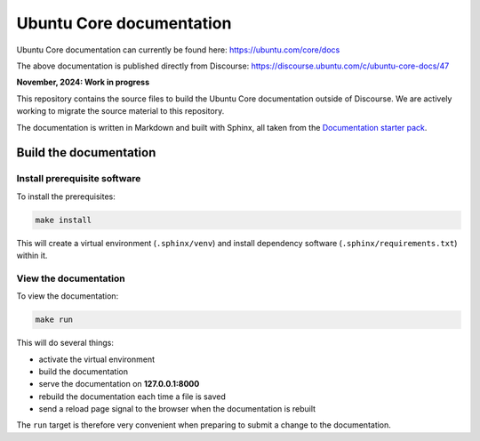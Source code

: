 Ubuntu Core documentation
=========================

Ubuntu Core documentation can currently be found here:
https://ubuntu.com/core/docs

The above documentation is published directly from Discourse:
https://discourse.ubuntu.com/c/ubuntu-core-docs/47

**November, 2024: Work in progress**

This repository contains the source files to build the Ubuntu Core documentation outside of Discourse. We are actively working to migrate the source material to this repository. 

The documentation is written in Markdown and built with Sphinx, all taken from the `Documentation starter pack`_.

Build the documentation
-----------------------

Install prerequisite software
~~~~~~~~~~~~~~~~~~~~~~~~~~~~~

To install the prerequisites:

.. code-block:: none

   make install

This will create a virtual environment (``.sphinx/venv``) and install
dependency software (``.sphinx/requirements.txt``) within it.

View the documentation
~~~~~~~~~~~~~~~~~~~~~~

To view the documentation:

.. code-block:: none

   make run

This will do several things:

* activate the virtual environment
* build the documentation
* serve the documentation on **127.0.0.1:8000**
* rebuild the documentation each time a file is saved
* send a reload page signal to the browser when the documentation is rebuilt

The ``run`` target is therefore very convenient when preparing to submit a
change to the documentation.

.. LINKS
.. _`Documentation starter pack`: https://github.com/canonical/sphinx-docs-starter-pack/tree/main


